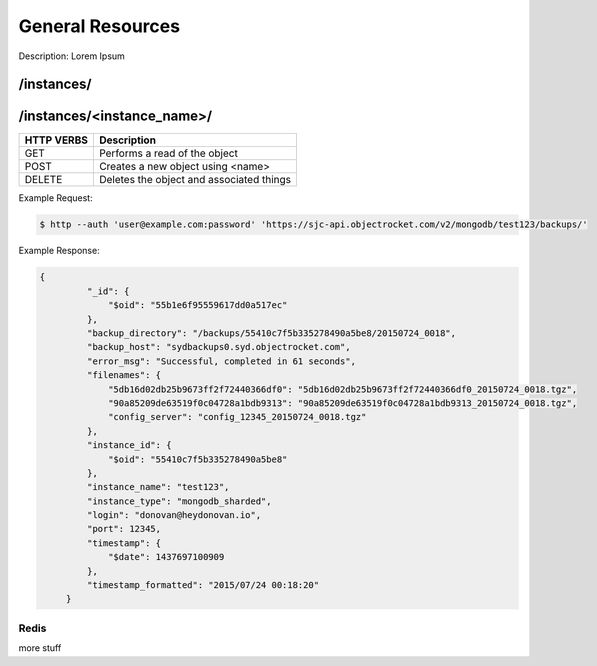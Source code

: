 General Resources
==================

Description: Lorem Ipsum

/instances/
-----------

/instances/<instance_name>/
---------------------------

========== ========================================
HTTP VERBS Description
========== ========================================
GET        Performs a read of the object
POST       Creates a new object using <name>
DELETE     Deletes the object and associated things
========== ========================================

Example Request:

.. code-block:: bash

   $ http --auth 'user@example.com:password' 'https://sjc-api.objectrocket.com/v2/mongodb/test123/backups/'

Example Response:

.. code-block:: bash

   {
            "_id": {
                "$oid": "55b1e6f95559617dd0a517ec"
            },
            "backup_directory": "/backups/55410c7f5b335278490a5be8/20150724_0018",
            "backup_host": "sydbackups0.syd.objectrocket.com",
            "error_msg": "Successful, completed in 61 seconds",
            "filenames": {
                "5db16d02db25b9673ff2f72440366df0": "5db16d02db25b9673ff2f72440366df0_20150724_0018.tgz",
                "90a85209de63519f0c04728a1bdb9313": "90a85209de63519f0c04728a1bdb9313_20150724_0018.tgz",
                "config_server": "config_12345_20150724_0018.tgz"
            },
            "instance_id": {
                "$oid": "55410c7f5b335278490a5be8"
            },
            "instance_name": "test123",
            "instance_type": "mongodb_sharded",
            "login": "donovan@heydonovan.io",
            "port": 12345,
            "timestamp": {
                "$date": 1437697100909
            },
            "timestamp_formatted": "2015/07/24 00:18:20"
        }

Redis
~~~~~

more stuff

